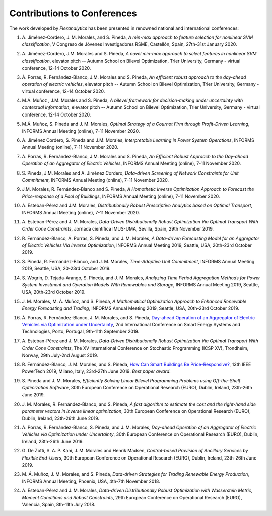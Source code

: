 .. _Contributions_to_Conferences:

Contributions to Conferences
============================

The work developed by `Flexanalytics` has been presented in renowned national and international conferences:

#. | A. Jiménez-Cordero, J. M. Morales, and S. Pineda, `A min-max approach to feature selection for nonlinear SVM classification`, V Congreso de Jóvenes Investigadores RSME, Castellón, Spain, 27th-31st January 2020.

#. | A. Jiménez-Cordero, J.M. Morales and S. Pineda, `A novel min-max approach to select features in nonlinear SVM classification`, elevator pitch -- Autumn School on Bilevel Optimization, Trier University, Germany - virtual conference, 12-14 October 2020.

#. | Á. Porras,  R. Fernández-Blanco,  J.M. Morales  and  S. Pineda, `An  efficient  robust  approach to the day-ahead operation of electric vehicles`, elevator pitch -- Autumn School on Bilevel Optimization, Trier University, Germany - virtual conference, 12-14 October 2020.

#. | M.Á. Muñoz , J.M. Morales and S. Pineda, `A bilevel framework for decision-making under uncertainty with contextual information`, elevator pitch -- Autumn School on Bilevel Optimization, Trier University, Germany - virtual conference, 12-14 October 2020.

#. | M.Á. Muñoz,  S. Pineda  and  J.  M. Morales, `Optimal Strategy of a Cournot Firm through Profit-Driven Learning`, INFORMS Annual Meeting (online), 7-11 November 2020.

#. | A. Jiménez Cordero, S. Pineda and J.M. Morales, `Interpretable Learning in Power System Operations`, INFORMS Annual Meeting (online), 7-11 November 2020.

#. | Á. Porras,  R. Fernández-Blanco,  J.M. Morales  and  S. Pineda,  `An  Efficient  Robust Approach to the Day-ahead Operation of an Aggregator of Electric Vehicles`, INFORMS Annual Meeting (online), 7-11 November 2020.

#. | S. Pineda,  J.M. Morales  and  A. Jiménez Cordero,  `Data-driven  Screening  of  Network Constraints for Unit Commitment`, INFORMS Annual Meeting (online), 7-11 November 2020.

#. | J.M. Morales,  R. Fernández-Blanco  and  S. Pineda, `A Homothetic Inverse Optimization Approach to Forecast the Price-response of a Pool of Buildings`,  INFORMS Annual Meeting (online), 7-11 November 2020.

#. | A. Esteban-Pérez  and J.M. Morales, `Distributionally Robust Prescriptive Analytics based on Optimal Transport`, INFORMS Annual Meeting (online), 7-11 November 2020.

#. | A. Esteban-Pérez and J. M. Morales,  `Data-Driven Distributionally Robust Optimization Via Optimal Transport With Order Cone Constraints`, Jornada científica IMUS-UMA, Sevilla, Spain, 29th November 2019.

#. | R. Fernández-Blanco, Á. Porras, S. Pineda, and J. M. Morales, `A Data-driven Forecasting Model for an Aggregator of Electric Vehicles Via Inverse Optimization`, INFORMS Annual Meeting 2019, Seattle, USA, 20th-23rd October 2019.

#. | S. Pineda, R. Fernández-Blanco, and J. M. Morales, `Time-Adaptive Unit Commitment`, INFORMS Annual Meeting 2019, Seattle, USA, 20-23rd October 2019.

#. | S. Wogrin, D. Tejada-Arango, S. Pineda, and J. M. Morales, `Analyzing Time Period Aggregation Methods for Power System Investment and Operation Models With Renewables and Storage`, INFORMS Annual Meeting 2019, Seattle, USA, 20th-23rd October 2019.

#. | J. M. Morales, M. Á. Muñoz, and S. Pineda, `A Mathematical Optimization Approach to Enhanced Renewable Energy Forecasting and Trading`, INFORMS Annual Meeting 2019, Seattle, USA, 20th-23rd October 2019.

#. | Á. Porras, R. Fernández-Blanco, J. M. Morales, and S. Pineda, `Day-ahead Operation of an Aggregator of Electric Vehicles via Optimization under Uncertainty`_, 2nd International Conference on Smart Energy Systems and Technologies, Porto, Portugal, 9th-11th September 2019.

#. | A. Esteban-Pérez and J. M. Morales, `Data-Driven Distributionally Robust Optimization Via Optimal Transport With Order Cone Constraints`, The XV International Conference on Stochastic Programming (ICSP XV), Trondheim, Norway, 29th July-2nd August 2019.

#. | R. Fernández-Blanco, J. M. Morales, and S. Pineda, `How Can Smart Buildings Be Price-Responsive?`_, 13th IEEE PowerTech 2019, Milano, Italy, 23rd-27th June 2019. `Best paper award`.

#. | S. Pineda and J. M. Morales, `Efficiently Solving Linear Bilevel Programming Problems using Off-the-Shelf Optimization Software`, 30th European Conference on Operational Research (EURO), Dublin, Ireland, 23th-26th June 2019.

#. | J. M. Morales, R. Fernández-Blanco, and S. Pineda, `A fast algorithm to estimate the cost and the right-hand side parameter vectors in inverse linear optimization`, 30th European Conference on Operational Research (EURO), Dublin, Ireland, 23th-26th June 2019.

#. | Á. Porras, R. Fernández-Blanco, S. Pineda, and J. M. Morales, `Day-ahead Operation of an Aggregator of Electric Vehicles via Optimization under Uncertainty`, 30th European Conference on Operational Research (EURO), Dublin, Ireland, 23th-26th June 2019.

#. | G. De Zotti, S. A. P. Kani, J. M. Morales and Henrik Madsen, `Control-based Provision of Ancillary Services by Flexible End-Users`, 30th European Conference on Operational Research (EURO), Dublin, Ireland, 23th-26th June 2019.

#. | M. Á. Muñoz, J. M. Morales, and S. Pineda, `Data-driven Strategies for Trading Renewable Energy Production`, INFORMS Annual Meeting, Phoenix, USA, 4th-7th November 2018.

#. | A. Esteban-Pérez and J. M. Morales, `Data-driven Distributionally Robust Optimization with Wasserstein Metric, Moment Conditions and Robust Constraints`, 29th European Conference on Operational Research (EURO), Valencia, Spain, 8th-11th July 2018.


.. _Day-ahead Operation of an Aggregator of Electric Vehicles via Optimization under Uncertainty: https://ieeexplore.ieee.org/document/8848991
.. _How Can Smart Buildings Be Price-Responsive?: https://ieeexplore.ieee.org/document/8810715
